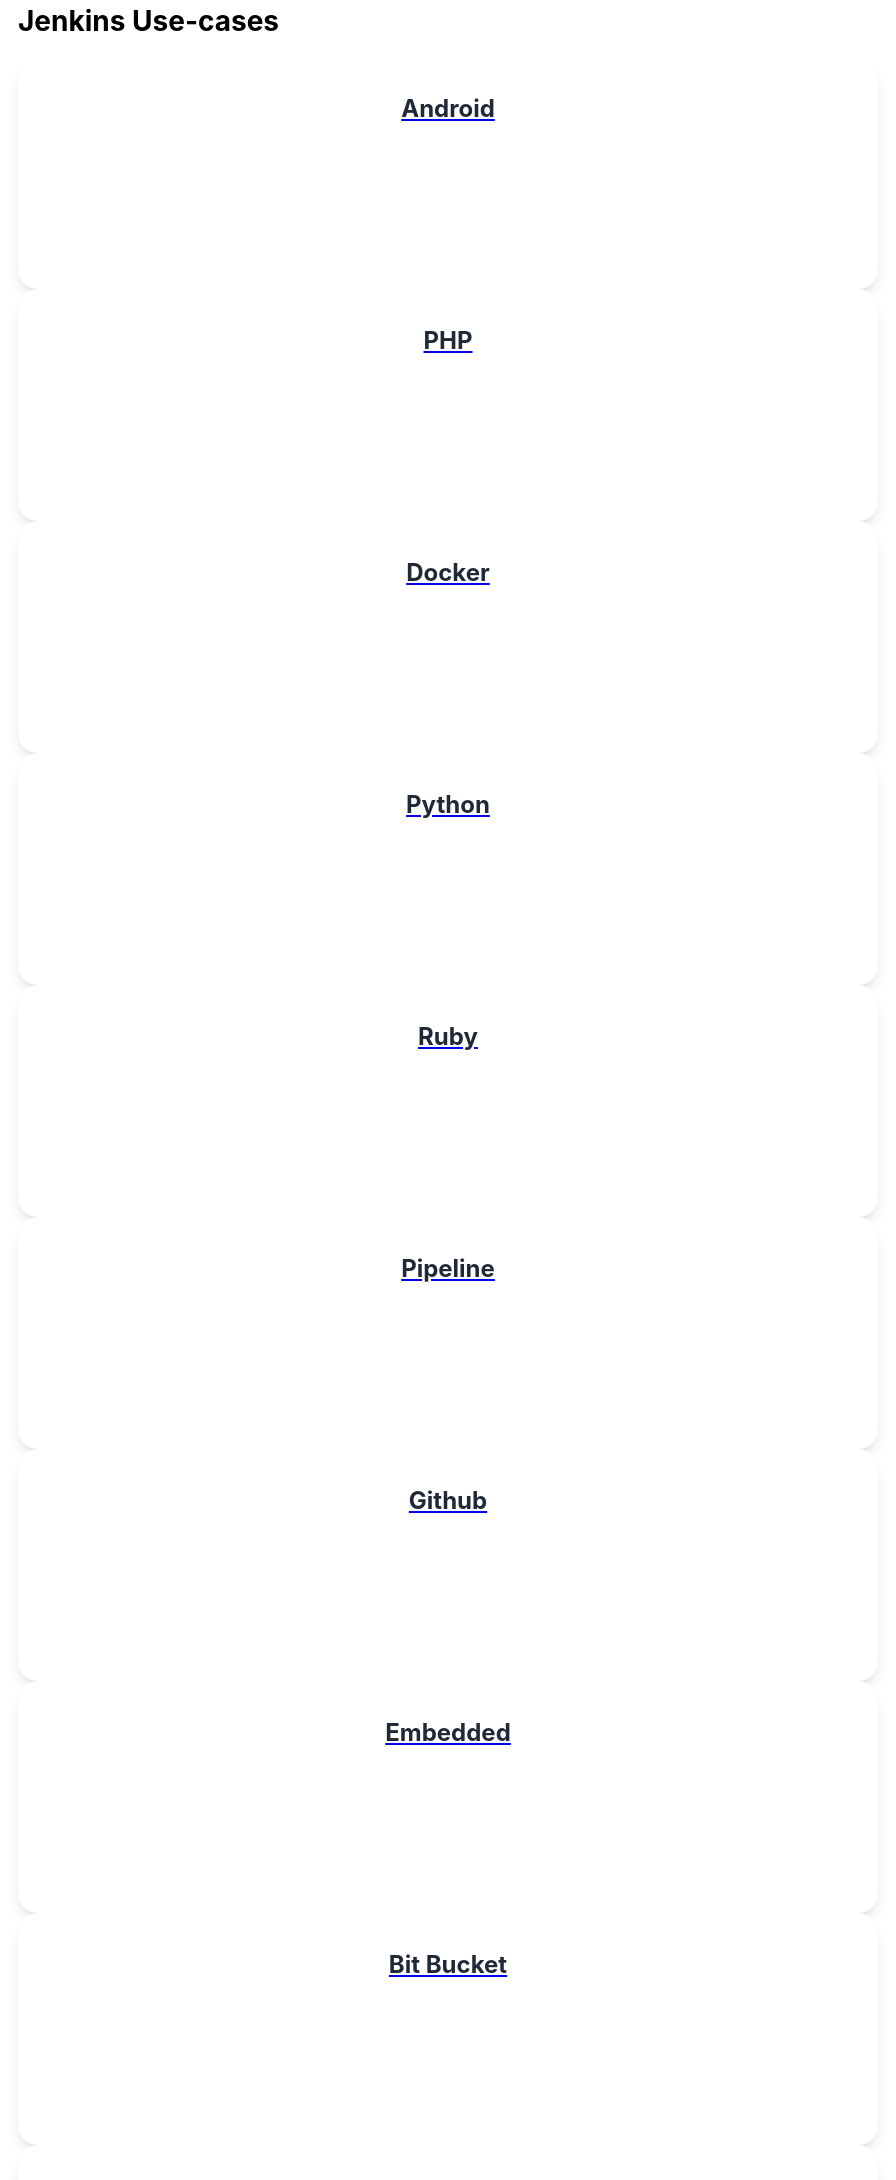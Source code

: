 = Jenkins Use-cases

++++
<style>
.card {
  padding: 1rem;
  background-color: #fff;
  box-shadow: 0 10px 15px -3px rgba(0, 0, 0, 0.1), 0 4px 6px -2px rgba(0, 0, 0, 0.05);
  min-width: 155px;
  border-radius: 20px;
  height:200px
}

.title {
  display: flex;
  align-items: center;
}

.title span {
  position: relative;
  padding: 0.5rem;
  background-color: #10B981;
  width: 1.5rem;
  height: 1.5rem;
  border-radius: 9999px;
}

.title span svg {
  position: absolute;
  top: 50%;
  left: 50%;
  transform: translate(-50%, -50%);
  color: #ffffff;
  height: 1rem;
}

.title-text {
  margin-left: 0.5rem;
  color: #374151;
  font-size: 18px;
}

.data {
  display: flex;
  flex-direction: column;
  justify-content: flex-start;
}

.data p {
  margin-top: 1rem;
  color: #1F2937;
  font-size: 1.5rem;
  line-height: 2.5rem;
  font-weight: 700;
  text-align: left;
  display: flex;
  justify-content: center;
}

.container {
    display: grid;
    grid-template-columns: repeat(auto-fill, minmax(128px, 1fr));
    gap: 1rem;
    margin-bottom: 1rem;
}
</style>

<div class="flex-container">
<a href="https://vandit1604.github.io/jenkins-ui-project/solutions/2.1/android.html">
<div class="card">
    <div class="data">
        <p>
            Android 
        </p>
    </div>
</div>
<a href="https://vandit1604.github.io/jenkins-ui-project/solutions/2.1/php.html">
<div class="card">
    <div class="data">
        <p>
            PHP 
        </p>
    </div>
</div>
<a href="https://vandit1604.github.io/jenkins-ui-project/solutions/2.1/docker.html">
<div class="card">
    <div class="data">
        <p>
            Docker 
        </p>
    </div>
</div>
<a href="https://vandit1604.github.io/jenkins-ui-project/solutions/2.1/python.html">
<div class="card">
    <div class="data">
        <p>
            Python 
        </p>
    </div>
</div>
<a href="https://vandit1604.github.io/jenkins-ui-project/solutions/2.1/ruby.html">
<div class="card">
    <div class="data">
        <p>
            Ruby 
        </p>
    </div>
</div>
<a href="https://vandit1604.github.io/jenkins-ui-project/solutions/2.1/pipeline.html">
<div class="card">
    <div class="data">
        <p>
            Pipeline 
        </p>
    </div>
</div>
<a href="https://vandit1604.github.io/jenkins-ui-project/solutions/2.1/github.html">
<div class="card">
    <div class="data">
        <p>
            Github 
        </p>
    </div>
</div>
<a href="https://vandit1604.github.io/jenkins-ui-project/solutions/2.1/embedded.html">
<div class="card">
    <div class="data">
        <p>
            Embedded 
        </p>
    </div>
</div>
<a href="https://vandit1604.github.io/jenkins-ui-project/solutions/2.1/bitbucketserver.html">
<div class="card">
    <div class="data">
        <p>
            Bit Bucket 
        </p>
    </div>
</div>
<a href="https://vandit1604.github.io/jenkins-ui-project/solutions/2.1/c.html">
<div class="card">
    <div class="data">
        <p>
            C/C++ 
        </p>
    </div>
</div>
<a href="https://vandit1604.github.io/jenkins-ui-project/solutions/2.1/Java.html">
<div class="card">
    <div class="data">
        <p>
            Java 
        </p>
    </div>
</div>
</a>
</div>

++++
